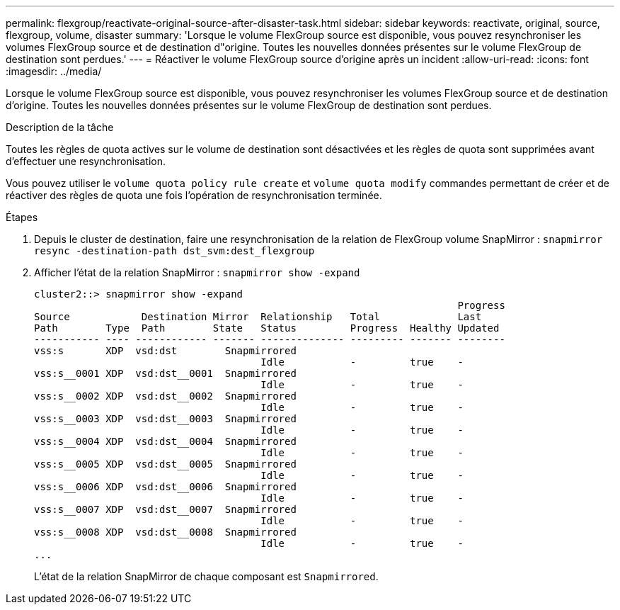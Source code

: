 ---
permalink: flexgroup/reactivate-original-source-after-disaster-task.html 
sidebar: sidebar 
keywords: reactivate, original, source, flexgroup, volume, disaster 
summary: 'Lorsque le volume FlexGroup source est disponible, vous pouvez resynchroniser les volumes FlexGroup source et de destination d"origine. Toutes les nouvelles données présentes sur le volume FlexGroup de destination sont perdues.' 
---
= Réactiver le volume FlexGroup source d'origine après un incident
:allow-uri-read: 
:icons: font
:imagesdir: ../media/


[role="lead"]
Lorsque le volume FlexGroup source est disponible, vous pouvez resynchroniser les volumes FlexGroup source et de destination d'origine. Toutes les nouvelles données présentes sur le volume FlexGroup de destination sont perdues.

.Description de la tâche
Toutes les règles de quota actives sur le volume de destination sont désactivées et les règles de quota sont supprimées avant d'effectuer une resynchronisation.

Vous pouvez utiliser le `volume quota policy rule create` et `volume quota modify` commandes permettant de créer et de réactiver des règles de quota une fois l'opération de resynchronisation terminée.

.Étapes
. Depuis le cluster de destination, faire une resynchronisation de la relation de FlexGroup volume SnapMirror : `snapmirror resync -destination-path dst_svm:dest_flexgroup`
. Afficher l'état de la relation SnapMirror : `snapmirror show -expand`
+
[listing]
----
cluster2::> snapmirror show -expand
                                                                       Progress
Source            Destination Mirror  Relationship   Total             Last
Path        Type  Path        State   Status         Progress  Healthy Updated
----------- ---- ------------ ------- -------------- --------- ------- --------
vss:s       XDP  vsd:dst        Snapmirrored
                                      Idle           -         true    -
vss:s__0001 XDP  vsd:dst__0001  Snapmirrored
                                      Idle           -         true    -
vss:s__0002 XDP  vsd:dst__0002  Snapmirrored
                                      Idle           -         true    -
vss:s__0003 XDP  vsd:dst__0003  Snapmirrored
                                      Idle           -         true    -
vss:s__0004 XDP  vsd:dst__0004  Snapmirrored
                                      Idle           -         true    -
vss:s__0005 XDP  vsd:dst__0005  Snapmirrored
                                      Idle           -         true    -
vss:s__0006 XDP  vsd:dst__0006  Snapmirrored
                                      Idle           -         true    -
vss:s__0007 XDP  vsd:dst__0007  Snapmirrored
                                      Idle           -         true    -
vss:s__0008 XDP  vsd:dst__0008  Snapmirrored
                                      Idle           -         true    -
...
----
+
L'état de la relation SnapMirror de chaque composant est `Snapmirrored`.


